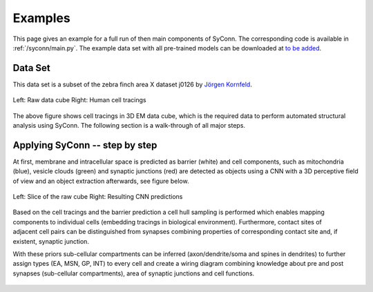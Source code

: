 .. _examples:

********
Examples
********

This page gives an example for a full run of  then main components of SyConn.
The corresponding code is available in :ref:`/syconn/main.py`.
The example data set with all pre-trained models can be downloaded at
`to be added <http://>`_.


Data Set
--------
This data set is a subset of the zebra finch area X dataset j0126 by
`Jörgen Kornfeld <http://www.neuro.mpg.de/mitarbeiter/43611/3242756>`_.


.. figure::  images/raw_cube_tracings.png
   :scale:   60 %
   :align:   center

   Left: Raw data cube Right: Human cell tracings

The above figure shows cell tracings in 3D EM data cube, which is the
required data to perform automated structural analysis using SyConn.
The following section is a walk-through of all major steps.


Applying SyConn -- step by step
-------------------------------
At first, membrane and intracellular space is predicted as barrier (white) and cell
components, such as mitochondria (blue), vesicle clouds (green) and synaptic junctions (red)
are detected as objects using a CNN with a 3D perceptive field of view and an
object extraction afterwards, see figure below.


.. figure::  images/raw_img_overlay_153.png
   :scale:   60 %
   :align:   center

   Left: Slice of the raw cube Right: Resulting CNN predictions


.. figure::  images/mapped_hull_synapse_new.png
   :scale:   40 %
   :align:   right

Based on the cell tracings and the barrier prediction a cell hull sampling
is performed which enables mapping components to individual cells (embedding
tracings in biological environment). Furthermore, contact sites of adjacent
cell pairs can be distinguished from synapses combining properties of corresponding
contact site and, if existent, synaptic junction.

With these priors sub-cellular compartments can be inferred (axon/dendrite/soma and spines in dendrites)
to further assign types (EA, MSN, GP, INT) to every cell and create a wiring
diagram combining knowledge about pre and post synapses (sub-cellular compartments),
area of synaptic junctions and cell functions.

.. figure::  images/wiring_diagram.png
   :scale:   60 %
   :align:   center
